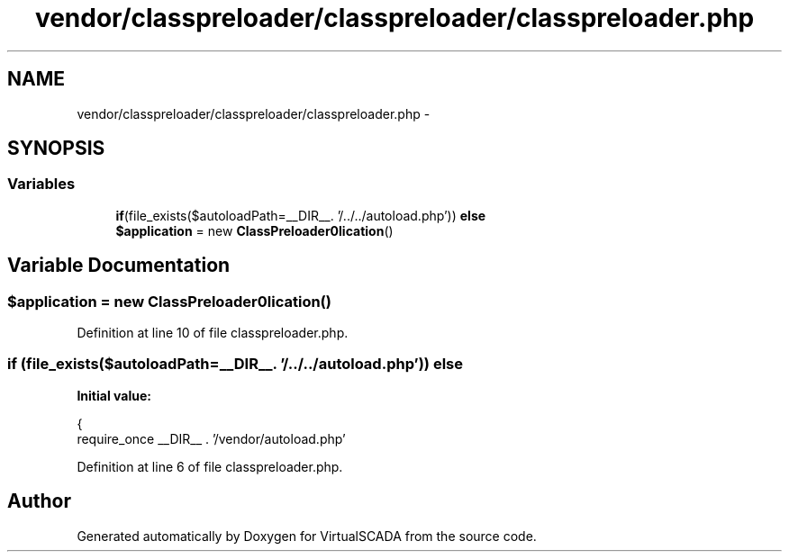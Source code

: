 .TH "vendor/classpreloader/classpreloader/classpreloader.php" 3 "Tue Apr 14 2015" "Version 1.0" "VirtualSCADA" \" -*- nroff -*-
.ad l
.nh
.SH NAME
vendor/classpreloader/classpreloader/classpreloader.php \- 
.SH SYNOPSIS
.br
.PP
.SS "Variables"

.in +1c
.ti -1c
.RI "\fBif\fP(file_exists($autoloadPath=__DIR__\&. '/\&.\&./\&.\&./autoload\&.php')) \fBelse\fP"
.br
.ti -1c
.RI "\fB$application\fP = new \fBClassPreloader\\Application\fP()"
.br
.in -1c
.SH "Variable Documentation"
.PP 
.SS "$application = new \fBClassPreloader\\Application\fP()"

.PP
Definition at line 10 of file classpreloader\&.php\&.
.SS "\fBif\fP (file_exists($autoloadPath=__DIR__\&. '/\&.\&./\&.\&./autoload\&.php')) else"
\fBInitial value:\fP
.PP
.nf
{
    require_once __DIR__ \&. '/vendor/autoload\&.php'
.fi
.PP
Definition at line 6 of file classpreloader\&.php\&.
.SH "Author"
.PP 
Generated automatically by Doxygen for VirtualSCADA from the source code\&.
